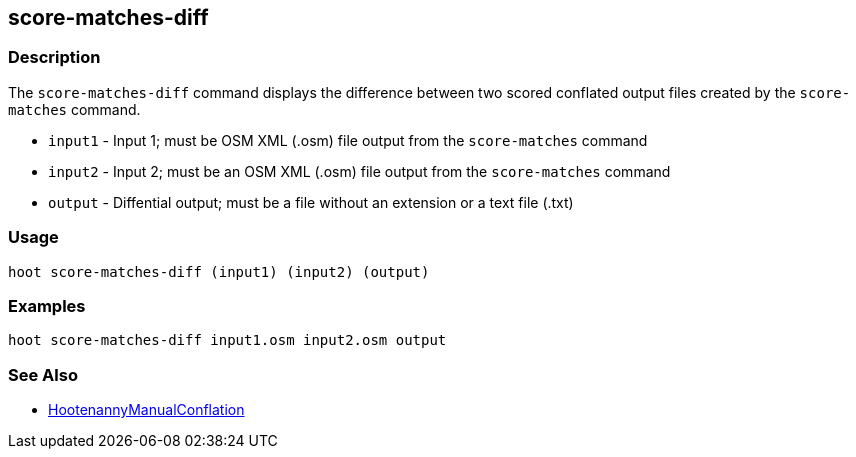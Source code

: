 [[score-matches-diff]]
== score-matches-diff

=== Description

The `score-matches-diff` command displays the difference between two scored conflated output files created by the 
`score-matches` command.

* `input1` - Input 1; must be OSM XML (.osm) file output from the `score-matches` command
* `input2` - Input 2; must be an OSM XML (.osm) file output from the `score-matches` command
* `output` - Diffential output; must be a file without an extension or a text file (.txt)

=== Usage

--------------------------------------
hoot score-matches-diff (input1) (input2) (output)
--------------------------------------

=== Examples

--------------------------------------
hoot score-matches-diff input1.osm input2.osm output
--------------------------------------

=== See Also

* <<hootDevGuide, HootenannyManualConflation>>

